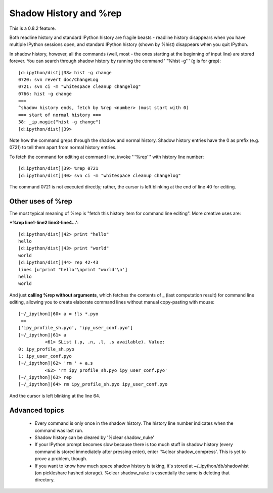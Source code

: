 ===================
 Shadow History and %rep 
===================

This is a 0.8.2 feature.

Both readline history and standard IPython history are fragile beasts - readline history disappears when you have multiple IPython sessions open, and standard IPython history (shown by %hist) disappears when you quit IPython.

In shadow history, however, all the commands (well, most - the ones starting at the beginning of input line) are stored forever. You can search through shadow history by running the command '''%hist -g''' (g is for grep)::

    [d:ipython/dist]|38> hist -g change
    0720: svn revert doc/ChangeLog
    0721: svn ci -m "whitespace cleanup changelog"
    0766: hist -g change
    ===
    ^shadow history ends, fetch by %rep <number> (must start with 0)
    === start of normal history ===
    38: _ip.magic("hist -g change")
    [d:ipython/dist]|39>


Note how the command greps through the shadow and normal history. Shadow history entries have the 0 as prefix (e.g. 0721) to tell them apart from normal history entries.

To fetch the command for editing at command line, invoke '''%rep''' with history line number::

    [d:ipython/dist]|39> %rep 0721
    [d:ipython/dist]|40> svn ci -m "whitespace cleanup changelog"

The command 0721 is not executed directly; rather, the cursor is left blinking at the end of line 40 for editing.

-------------------
 Other uses of %rep 
-------------------

The most typical meaning of %rep is "fetch this history item for command line editing". More creative uses are:

***%rep line1-line2 line3-line4...'**::

    [d:ipython/dist]|42> print "hello"
    hello
    [d:ipython/dist]|43> print "world"
    world
    [d:ipython/dist]|44> rep 42-43
    lines [u'print "hello"\nprint "world"\n']
    hello
    world


And just **calling %rep without arguments**, which fetches the contents of _ (last computation result) for command line editing, allowing you to create elaborate command lines without manual copy-pasting with mouse::

    [~/_ipython]|60> a = !ls *.pyo
     ==
    ['ipy_profile_sh.pyo', 'ipy_user_conf.pyo']
    [~/_ipython]|61> a
              <61> SList (.p, .n, .l, .s available). Value:
    0: ipy_profile_sh.pyo
    1: ipy_user_conf.pyo
    [~/_ipython]|62> 'rm ' + a.s
              <62> 'rm ipy_profile_sh.pyo ipy_user_conf.pyo'
    [~/_ipython]|63> rep
    [~/_ipython]|64> rm ipy_profile_sh.pyo ipy_user_conf.pyo

And the cursor is left blinking at the line 64.

-----------------------
 Advanced topics 
-----------------------
 * Every command is only once in the shadow history. The history line number indicates when the command was last run.
 * Shadow history can be cleared by '%clear shadow_nuke'
 * If your IPython prompt becomes slow because there is too much stuff in shadow history (every command is stored immediately after pressing enter), enter '%clear shadow_compress'. This is yet to prove a problem, though.
 * If you want to know how much space shadow history is taking, it's stored at ~/_ipython/db/shadowhist (on pickleshare hashed storage). %clear shadow_nuke is essentially the same is deleting that directory.


